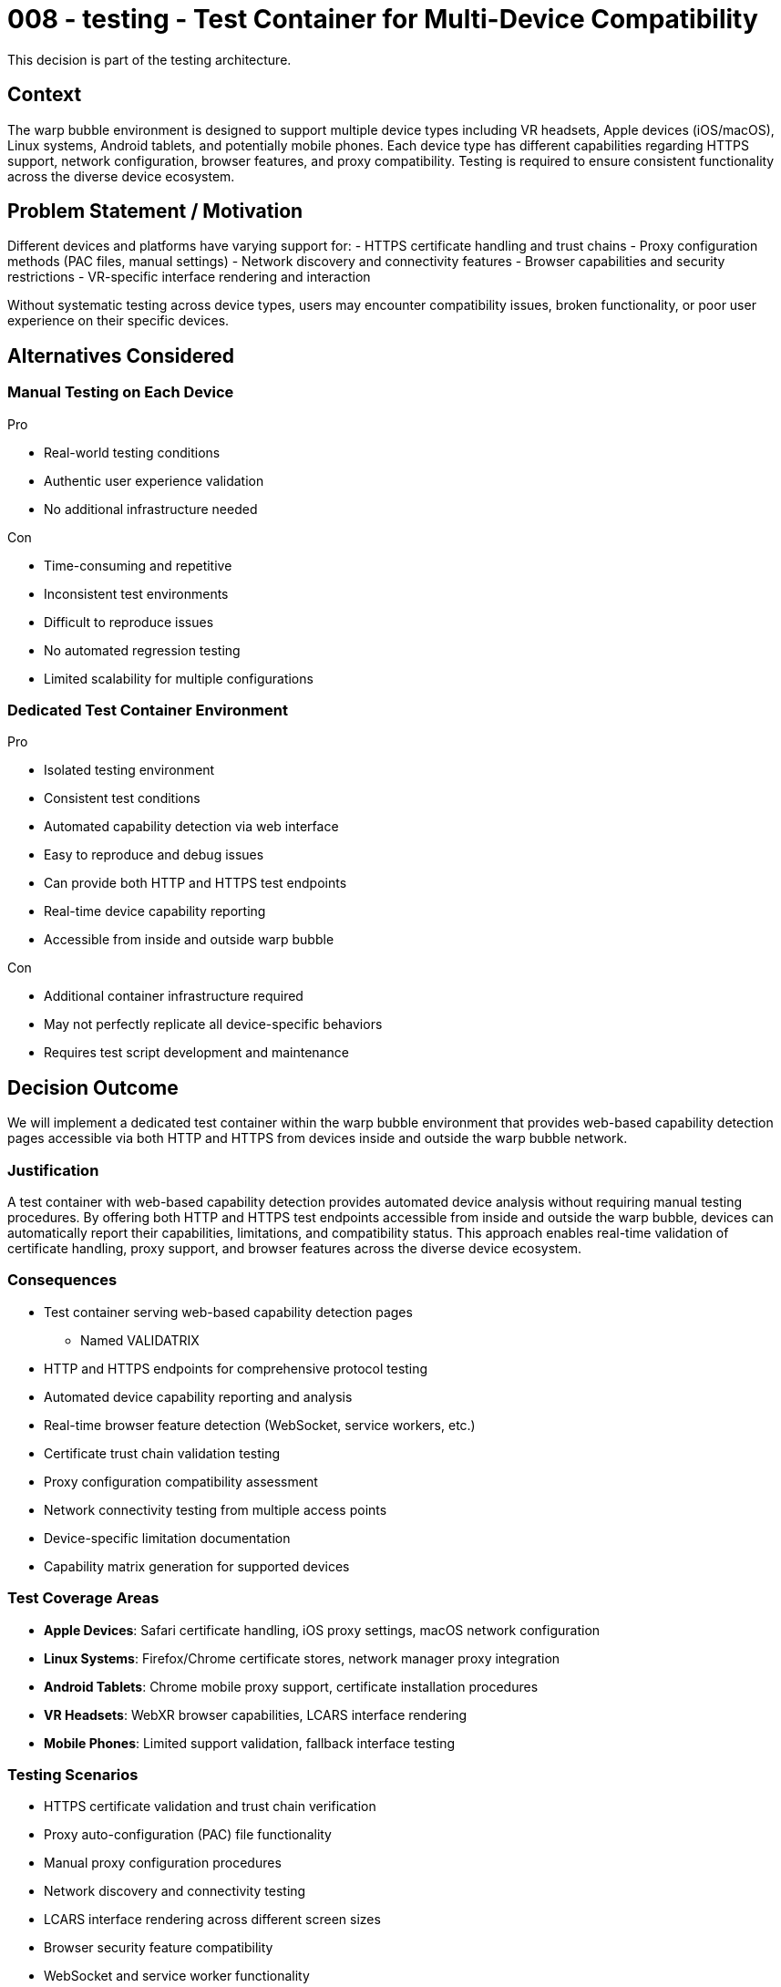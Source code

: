 :ARC-ID: 008
:ARC-TITLE: Test Container for Multi-Device Compatibility
:ARC-TOPIC: testing
:ARC-STATUS: accepted

[#ARCID-{arc-id}]
= {arc-id} - {arc-topic} - {arc-title}
This decision is part of the {arc-topic} architecture.

== Context

The warp bubble environment is designed to support multiple device types including VR headsets, Apple devices (iOS/macOS), Linux systems, Android tablets, and potentially mobile phones. Each device type has different capabilities regarding HTTPS support, network configuration, browser features, and proxy compatibility. Testing is required to ensure consistent functionality across the diverse device ecosystem.

== Problem Statement / Motivation

Different devices and platforms have varying support for:
- HTTPS certificate handling and trust chains
- Proxy configuration methods (PAC files, manual settings)
- Network discovery and connectivity features
- Browser capabilities and security restrictions
- VR-specific interface rendering and interaction

Without systematic testing across device types, users may encounter compatibility issues, broken functionality, or poor user experience on their specific devices.

== Alternatives Considered

=== Manual Testing on Each Device

.Pro
* Real-world testing conditions
* Authentic user experience validation
* No additional infrastructure needed

.Con
* Time-consuming and repetitive
* Inconsistent test environments
* Difficult to reproduce issues
* No automated regression testing
* Limited scalability for multiple configurations

=== Dedicated Test Container Environment

.Pro
* Isolated testing environment
* Consistent test conditions
* Automated capability detection via web interface
* Easy to reproduce and debug issues
* Can provide both HTTP and HTTPS test endpoints
* Real-time device capability reporting
* Accessible from inside and outside warp bubble

.Con
* Additional container infrastructure required
* May not perfectly replicate all device-specific behaviors
* Requires test script development and maintenance

== Decision Outcome

We will implement a dedicated test container within the warp bubble environment that provides web-based capability detection pages accessible via both HTTP and HTTPS from devices inside and outside the warp bubble network.

=== Justification

A test container with web-based capability detection provides automated device analysis without requiring manual testing procedures. By offering both HTTP and HTTPS test endpoints accessible from inside and outside the warp bubble, devices can automatically report their capabilities, limitations, and compatibility status. This approach enables real-time validation of certificate handling, proxy support, and browser features across the diverse device ecosystem.

=== Consequences

* Test container serving web-based capability detection pages
** Named VALIDATRIX
* HTTP and HTTPS endpoints for comprehensive protocol testing
* Automated device capability reporting and analysis
* Real-time browser feature detection (WebSocket, service workers, etc.)
* Certificate trust chain validation testing
* Proxy configuration compatibility assessment
* Network connectivity testing from multiple access points
* Device-specific limitation documentation
* Capability matrix generation for supported devices

=== Test Coverage Areas

* **Apple Devices**: Safari certificate handling, iOS proxy settings, macOS network configuration
* **Linux Systems**: Firefox/Chrome certificate stores, network manager proxy integration
* **Android Tablets**: Chrome mobile proxy support, certificate installation procedures
* **VR Headsets**: WebXR browser capabilities, LCARS interface rendering
* **Mobile Phones**: Limited support validation, fallback interface testing

=== Testing Scenarios

* HTTPS certificate validation and trust chain verification
* Proxy auto-configuration (PAC) file functionality
* Manual proxy configuration procedures
* Network discovery and connectivity testing
* LCARS interface rendering across different screen sizes
* Browser security feature compatibility
* WebSocket and service worker functionality

=== Implementation Requirements

* Web server providing capability detection pages on both HTTP and HTTPS
* JavaScript-based browser feature detection and reporting
* Device capability analysis and results display interface
* Certificate validation testing via HTTPS endpoints
* Proxy connectivity testing from multiple network positions
* User-agent and device characteristic detection
* Real-time capability reporting and logging
* Results export and documentation generation
* Integration with existing warp bubble network infrastructure
* External access points for testing outside warp bubble connectivity

=== Derived / Related Decisions

* HTTPS certificates required (<<ARCID-001>>)
* Forward tunneling proxy implementation (<<ARCID-002>>)
* Landing zone server for proxy configuration (<<ARCID-004>>)
* LCARS interface design for VR environment (<<ARCID-007>>)
